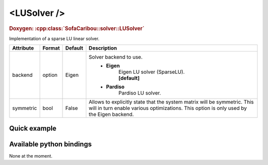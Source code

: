 .. _sparse_lu_doc:
.. role:: important
.. role:: warning

<LUSolver />
==================

.. rst-class:: doxy-label
.. rubric:: Doxygen:
    :cpp:class:`SofaCaribou::solver::LUSolver`

Implementation of a sparse LU linear solver.


.. list-table::
    :widths: 1 1 1 100
    :header-rows: 1
    :stub-columns: 0

    * - Attribute
      - Format
      - Default
      - Description
    * - backend
      - option
      - Eigen
      - Solver backend to use.
            * **Eigen**
                | Eigen LU solver (SparseLU).
                | **[default]**

            * **Pardiso**
                Pardiso LU solver.
    * - symmetric
      - bool
      - False
      - Allows to explicitly state that the system matrix will be symmetric. This will in turn enable various optimizations.
        This option is only used by the Eigen backend.

Quick example
*************
.. content-tabs::

    .. tab-container:: tab1
        :title: XML

        .. code-block:: xml

            <Node>
                <StaticODESolver newton_iterations="10" correction_tolerance_threshold="1e-8" residual_tolerance_threshold="1e-8" printLog="1" />
                <LUSolver backend="Pardiso" />
            </Node>

    .. tab-container:: tab2
        :title: Python

        .. code-block:: python

            node.addObject('StaticODESolver', newton_iterations=10, correction_tolerance_threshold=1e-8, residual_tolerance_threshold=1e-8, printLog=True)
            node.addObject('LUSolver', backend="Pardiso")


Available python bindings
*************************

None at the moment.

